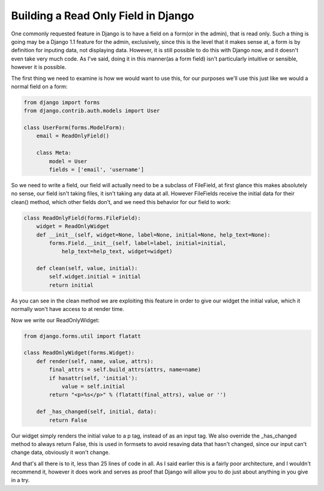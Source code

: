 
Building a Read Only Field in Django
====================================


One commonly requested feature in Django is to have a field on a form(or in the admin), that is read only.  Such a thing is going may be a Django 1.1 feature for the admin, exclusively, since this is the level that it makes sense at, a form is by definition for inputing data, not displaying data.  However, it is still possible to do this with Django now, and it doesn't even take very much code.  As I've said, doing it in this manner(as a form field) isn't particularly intuitive or sensible, however it is possible.

The first thing we need to examine is how we would want to use this, for our purposes we'll use this just like we would a normal field on a form:

.. sourcecode:: python
    
    from django import forms
    from django.contrib.auth.models import User
    
    class UserForm(forms.ModelForm):
        email = ReadOnlyField()
    
        class Meta:
            model = User
            fields = ['email', 'username']

So we need to write a field, our field will actually need to be a subclass of FileField, at first glance this makes absolutely no sense, our field isn't taking files, it isn't taking any data at all.  However FileFields receive the initial data for their clean() method, which other fields don't, and we need this behavior for our field to work:

.. sourcecode:: python
    
    class ReadOnlyField(forms.FileField):
        widget = ReadOnlyWidget
        def __init__(self, widget=None, label=None, initial=None, help_text=None):
            forms.Field.__init__(self, label=label, initial=initial, 
                help_text=help_text, widget=widget)
    
        def clean(self, value, initial):
            self.widget.initial = initial
            return initial

As you can see in the clean method we are exploiting this feature in order to give our widget the initial value, which it normally won't have access to at render time.

Now we write our ReadOnlyWidget:

.. sourcecode:: python
    
    from django.forms.util import flatatt
    
    class ReadOnlyWidget(forms.Widget):
        def render(self, name, value, attrs):
            final_attrs = self.build_attrs(attrs, name=name)
            if hasattr(self, 'initial'):
                value = self.initial
            return "<p>%s</p>" % (flatatt(final_attrs), value or '')
    
        def _has_changed(self, initial, data):
            return False

Our widget simply renders the initial value to a p tag, instead of as an input tag.  We also override the _has_changed method to always return False, this is used in formsets to avoid resaving data that hasn't changed, since our input can't change data, obviously it won't change.

And that's all there is to it, less than 25 lines of code in all.  As I said earlier this is a fairly poor architecture, and I wouldn't recommend it, however it does work and serves as proof that Django will allow you to do just about anything in you give in a try.
